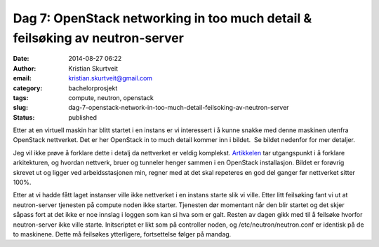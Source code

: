 Dag 7: OpenStack networking in too much detail & feilsøking av neutron-server
#############################################################################
:date: 2014-08-27 06:22
:author: Kristian Skurtveit
:email:	kristian.skurtveit@gmail.com 
:category: bachelorprosjekt
:tags: compute, neutron, openstack
:slug: dag-7-openstack-network-in-too-much-detail-feilsoking-av-neutron-server
:status: published

Etter at en virtuell maskin har blitt startet i en instans er vi
interessert i å kunne snakke med denne maskinen utenfra OpenStack
nettverket. Det er her OpenStack in to much detail kommer inn i bildet.
 Se bildet nedenfor for mer detaljer.

|Neutron_architecture|

Jeg vil ikke prøve å forklare dette i detalj da nettverket er veldig
komplekst.
`Artikkelen <http://openstack.redhat.com/Networking_in_too_much_detail>`__ tar
utgangspunkt i å forklare arkitekturen, og hvordan nettverk, bruer og
tunneler henger sammen i en OpenStack installasjon. Bildet er forøvrig
skrevet ut og ligger ved arbeidsstasjonen min, regner med at det skal
repeteres en god del ganger før nettverket sitter 100%.

Etter at vi hadde fått laget instanser ville ikke nettverket i en
instans starte slik vi ville. Etter litt feilsøking fant vi ut at
neutron-server tjenesten på compute noden ikke starter. Tjenesten dør
momentant når den blir startet og det skjer såpass fort at det ikke er
noe innslag i loggen som kan si hva som er galt. Resten av dagen gikk
med til å feilsøke hvorfor neutron-server ikke ville starte.
Initscriptet er likt som på controller noden, og
/etc/neutron/neutron.conf er identisk på de to maskinene. Dette må
feilsøkes ytterligere, fortsettelse følger på mandag.

.. |Neutron_architecture| image:: http://openstack.b.uib.no/files/2014/08/Neutron_architecture-300x166.png
   :target: http://openstack.b.uib.no/files/2014/08/Neutron_architecture.png
